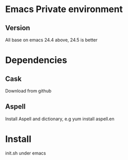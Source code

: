 * Emacs Private environment

** Version
   All base on emacs 24.4 above, 24.5 is better
* Dependencies
** Cask 
   Download from github
** Aspell
   Install Aspell and dictionary, e.g yum install aspell.en
* Install 
  init.sh under emacs

